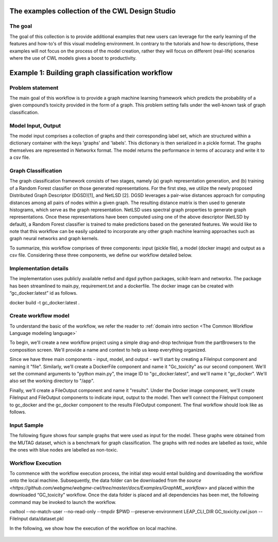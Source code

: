The examples collection of the CWL Design Studio
========================================

The goal
________

The goal of this collection is to provide additional
examples that new users can leverage for the early
learning of the features and how-to's of this
visual modeling environment. In contrary to the 
tutorials and how-to descriptions, these examples
will not focus on the process of the model creation,
rather they will focus on different (real-life) 
scenarios where the use of CWL models gives a boost
to productivity.

Example 1: Building graph classification workflow
==============================================


Problem statement
________

The main goal of this workflow is to provide a graph machine learning framework which predicts the probability of a given compound’s toxicity provided in the form of a graph. This problem setting falls under the well-known task of graph classification. 

Model Input, Output
_____________

The model input comprises a collection of graphs and their corresponding label set, which are structured within a dictionary container with the keys 'graphs' and 'labels'. This dictionary is then serialized in a pickle format. The graphs themselves are represented in Networkx format. The model returns the performance in terms of accuracy and write it to a csv file. 


Graph Classification
________________

The graph classification framework consists of two stages, namely (a) graph representation generation, and (b) training of a Random Forest classifier on those generated representations. For the first step, we utilize the newly proposed Distributed Graph Descriptor (DGSD)[1], and NetLSD [2]. DGSD leverages a pair-wise distances approach for computing distances among all pairs of nodes within a given graph. The resulting distance matrix is then used to generate histograms, which serve as the graph representation. NetLSD uses spectral graph properties to generate graph representations. Once these representations have been computed using one of the above descriptor (NetLSD by default), a Random Forest classifier is trained to make predictions based on the generated features. We would like to note that this workflow can be easily updated to incorporate any other graph machine learning approaches such as graph neural networks and graph kernels. 


To summarize, this workflow comprises of three components: input (pickle file), a model (docker image) and output as a csv file. Considering these three components, we define our workflow detailed below. 

Implementation details
________________

The implementation uses publicly available netlsd and dgsd python packages, scikit-learn and networkx. The package has been streamlined to main.py, requirement.txt and a dockerfile. The docker image can be created with “gc_docker:latest” id as follows.

.. code-block::dos

docker build -t gc_docker:latest .


Create workflow model
______________________________

To understand the basic of the workflow, we refer the reader to  :ref:`domain intro section <The Common Workflow Language modeling language>`

To begin, we'll create a new workflow project using a simple drag-and-drop technique from the partBrowsers to the composition screen. We'll provide a name and context to help us keep everything organized.

Since we have three main components - input, model, and output - we'll start by creating a FileInput component and naming it "file". Similarly, we'll create a DockerFile component and name it "Gc_toxicity" as our second component. We'll set the command arguments to "python main.py", the image ID to "gc_docker:latest", and we'll name it "gc_docker". We'll also set the working directory to "/app".

Finally, we'll create a FileOutput component and name it "results". Under the Docker image component, we'll create FileInput and FileOutput components to indicate input, output to the model. Then we’ll connect the FileInput component to gc_docker and the gc_docker component to the results FileOutput component. The final workflow should look like as follows. 


.. figure:: gc_toxicity_cwl.png
   :align: center
   :figwidth: 95%
   
Input Sample
_________________

The following figure shows four sample graphs that were used as input for the model. These graphs were obtained from the MUTAG dataset, which is a benchmark for graph classification. The graphs with red nodes are labelled as toxic, while the ones with blue nodes are labelled as non-toxic.

.. figure:: examples.png
   :align: center
   :figwidth: 95%

Workflow Execution
____________________________________
 

To commence with the workflow execution process, the initial step would entail building and downloading the workflow onto the local machine. Subsequently, the data folder can be downloaded from the `source <https://github.com/webgme/webgme-cwl/tree/master/docs/Examples/GraphML_workflow>` and placed within the downloaded “GC_toxicity” workflow.  Once the data folder is placed and all dependencies has been met, the following command may be invoked to launch the workflow. 

.. code-block::dos
cwltool --no-match-user --no-read-only --tmpdir $PWD --preserve-environment LEAP_CLI_DIR GC_toxicity.cwl.json --FileInput data/dataset.pkl


In the following, we show how the execution of the workflow on local machine. 

.. figure:: execution.gif
   :align: center
   :figwidth: 95%